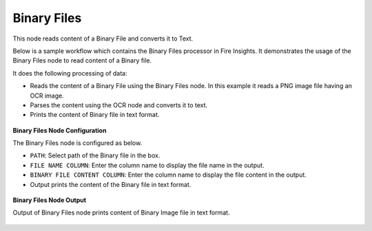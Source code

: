 Binary Files
============
This node reads content of a Binary File and converts it to Text.

Below is a sample workflow which contains the Binary Files processor in Fire Insights. It demonstrates the usage of the Binary Files node to read content of a Binary file.

It does the following processing of data:

*	Reads the content of a Binary File using the Binary Files node. In this example it reads a PNG image file having an OCR image.
*	Parses the content using the OCR node and converts it to text.
*	Prints the content of Binary file in text format.

.. figure:: ../../../_assets/user-guide/read-write/read-unstructured/read-binary-WF.png
   :alt: readwrite_userguide
   :width: 50%
   
**Binary Files Node Configuration**

The Binary Files node is configured as below.

*	``PATH``: Select path of the Binary file in the box.
*	``FILE NAME COLUMN``: Enter the column name to display the file name in the output.
*	``BINARY FILE CONTENT COLUMN``:  Enter the column name to display the file content in the output.
*	Output prints the content of the Binary file in text format.

.. figure:: ../../../_assets/user-guide/read-write/read-unstructured/binaryfiles-config.png
   :alt: readwrite_userguide
   :width: 70%
   
**Binary Files Node Output**

Output of Binary Files node prints content of Binary Image file in text format.

.. figure:: ../../../_assets/user-guide/read-write/read-unstructured/binaryfiles-printnode-output.png
   :alt: readwrite_userguide
   :width: 70%     
